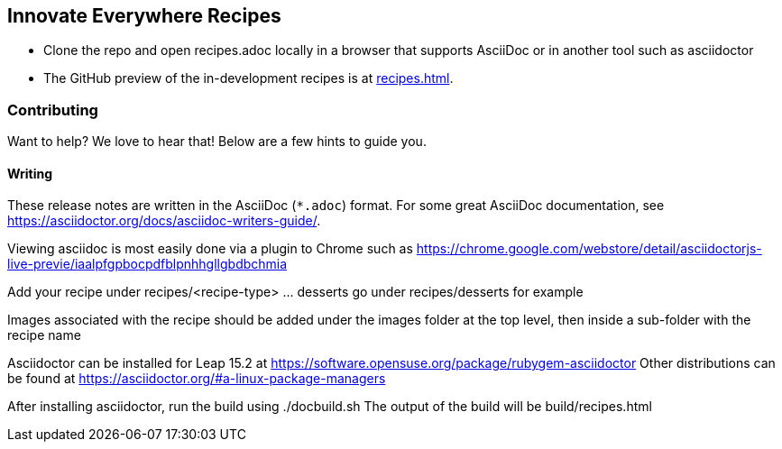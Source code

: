 == Innovate Everywhere Recipes

* Clone the repo and open recipes.adoc locally in a browser that supports
  AsciiDoc or in another tool such as asciidoctor

* The GitHub preview of the in-development recipes is at
<<recipes.adoc#>>.

=== Contributing

Want to help? We love to hear that! Below are a few hints to guide you.

==== Writing

These release notes are written in the AsciiDoc (`*.adoc`) format. For some
great AsciiDoc documentation, see https://asciidoctor.org/docs/asciidoc-writers-guide/.

Viewing asciidoc is most easily done via a plugin to Chrome such as
https://chrome.google.com/webstore/detail/asciidoctorjs-live-previe/iaalpfgpbocpdfblpnhhgllgbdbchmia

Add your recipe under recipes/<recipe-type> ... desserts go under recipes/desserts for example

Images associated with the recipe should be added under the images folder at the top level, then
inside a sub-folder with the recipe name

Asciidoctor can be installed for Leap 15.2 at https://software.opensuse.org/package/rubygem-asciidoctor
Other distributions can be found at https://asciidoctor.org/#a-linux-package-managers

After installing asciidoctor, run the build using ./docbuild.sh 
The output of the build will be build/recipes.html